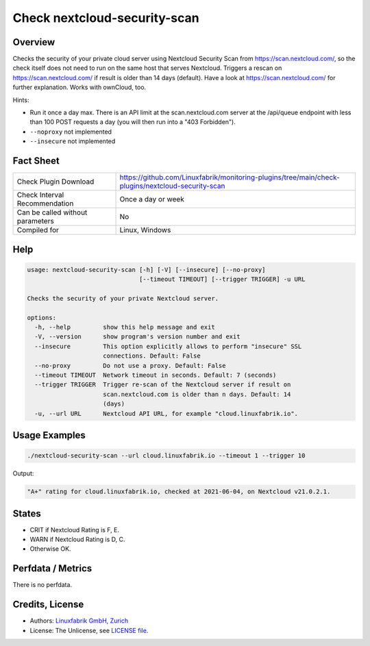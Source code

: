 Check nextcloud-security-scan
=============================

Overview
--------

Checks the security of your private cloud server using Nextcloud Security Scan from https://scan.nextcloud.com/, so the check itself does not need to run on the same host that serves Nextcloud. Triggers a rescan on https://scan.nextcloud.com/ if result is older than 14 days (default). Have a look at https://scan.nextcloud.com/ for further explanation. Works with ownCloud, too.

Hints:

* Run it once a day max. There is an API limit at the scan.nextcloud.com server at the /api/queue endpoint with less than 100 POST requests a day (you will then run into a "403 Forbidden").
* ``--noproxy`` not implemented
* ``--insecure`` not implemented


Fact Sheet
----------

.. csv-table::
    :widths: 30, 70

    "Check Plugin Download",                "https://github.com/Linuxfabrik/monitoring-plugins/tree/main/check-plugins/nextcloud-security-scan"
    "Check Interval Recommendation",        "Once a day or week"
    "Can be called without parameters",     "No"
    "Compiled for",                         "Linux, Windows"


Help
----

.. code-block:: text

    usage: nextcloud-security-scan [-h] [-V] [--insecure] [--no-proxy]
                                   [--timeout TIMEOUT] [--trigger TRIGGER] -u URL

    Checks the security of your private Nextcloud server.

    options:
      -h, --help         show this help message and exit
      -V, --version      show program's version number and exit
      --insecure         This option explicitly allows to perform "insecure" SSL
                         connections. Default: False
      --no-proxy         Do not use a proxy. Default: False
      --timeout TIMEOUT  Network timeout in seconds. Default: 7 (seconds)
      --trigger TRIGGER  Trigger re-scan of the Nextcloud server if result on
                         scan.nextcloud.com is older than n days. Default: 14
                         (days)
      -u, --url URL      Nextcloud API URL, for example "cloud.linuxfabrik.io".


Usage Examples
--------------

.. code-block:: bash

    ./nextcloud-security-scan --url cloud.linuxfabrik.io --timeout 1 --trigger 10
    
Output:

.. code-block:: text

    "A+" rating for cloud.linuxfabrik.io, checked at 2021-06-04, on Nextcloud v21.0.2.1.


States
------

* CRIT if Nextcloud Rating is F, E.
* WARN if Nextcloud Rating is D, C.
* Otherwise OK.


Perfdata / Metrics
------------------

There is no perfdata.


Credits, License
----------------

* Authors: `Linuxfabrik GmbH, Zurich <https://www.linuxfabrik.ch>`_
* License: The Unlicense, see `LICENSE file <https://unlicense.org/>`_.
